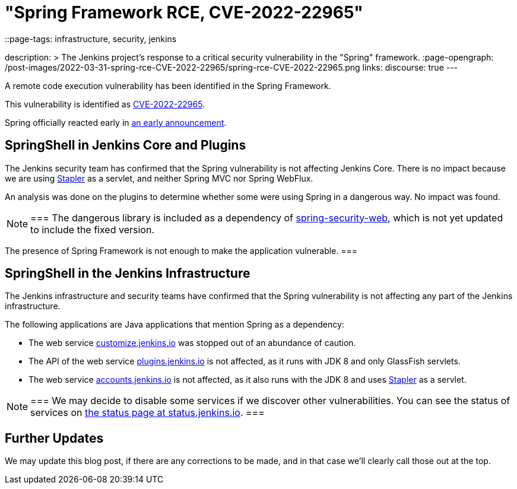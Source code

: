 = "Spring Framework RCE, CVE-2022-22965"
::page-tags: infrastructure, security, jenkins

:page-author: wadeck, dduportal, markewaite
description: >
  The Jenkins project's response to a critical security vulnerability in the "Spring" framework.
:page-opengraph: /post-images/2022-03-31-spring-rce-CVE-2022-22965/spring-rce-CVE-2022-22965.png
links:
  discourse: true
---

A remote code execution vulnerability has been identified in the Spring Framework.

This vulnerability is identified as link:https://tanzu.vmware.com/security/cve-2022-22965[CVE-2022-22965].

Spring officially reacted early in link:https://spring.io/blog/2022/03/31/spring-framework-rce-early-announcement[an early announcement].

## SpringShell in Jenkins Core and Plugins

The Jenkins security team has confirmed that the Spring vulnerability is not affecting Jenkins Core.
There is no impact because we are using link:https://github.com/jenkinsci/stapler[Stapler] as a servlet, and neither Spring MVC nor Spring WebFlux.

An analysis was done on the plugins to determine whether some were using Spring in a dangerous way. No impact was found.

[NOTE]
===
The dangerous library is included as a dependency of link:https://mvnrepository.com/artifact/org.springframework.security/spring-security-web[spring-security-web], which is not yet updated to include the fixed version.

The presence of Spring Framework is not enough to make the application vulnerable.
===

## SpringShell in the Jenkins Infrastructure

The Jenkins infrastructure and security teams have confirmed that the Spring vulnerability is not affecting any part of the Jenkins infrastructure.

The following applications are Java applications that mention Spring as a dependency:

* The web service link:https://customize.jenkins.io/[customize.jenkins.io] was stopped out of an abundance of caution.

* The API of the web service link:https://plugins.jenkins.io[plugins.jenkins.io] is not affected,
as it runs with JDK 8 and only GlassFish servlets.

* The web service link:https://accounts.jenkins.io[accounts.jenkins.io] is not affected,
as it also runs with the JDK 8 and uses link:https://github.com/jenkinsci/stapler[Stapler] as a servlet.

[NOTE]
===
We may decide to disable some services if we discover other vulnerabilities.
You can see the status of services on link:https://status.jenkins.io/[the status page at status.jenkins.io].
===

## Further Updates

We may update this blog post, if there are any corrections to be made, and in that case we’ll clearly call those out at the top.
